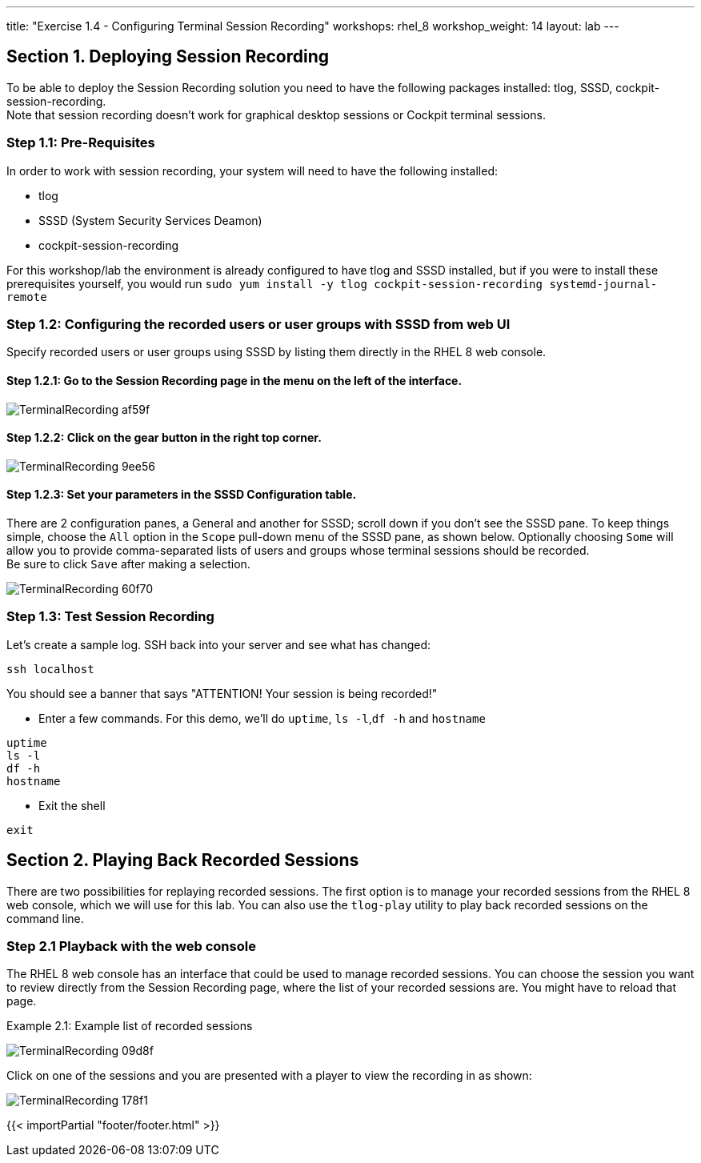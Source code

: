 ---
title: "Exercise 1.4 - Configuring Terminal Session Recording"
workshops: rhel_8
workshop_weight: 14
layout: lab
---

:domain_name: redhatgov.io
:icons: font
:imagesdir: /workshops/rhel_8/images

== Section 1. Deploying Session Recording

To be able to deploy the Session Recording solution you need to have the following packages installed: tlog, SSSD, cockpit-session-recording. +
Note that session recording doesn't work for graphical desktop sessions or Cockpit terminal sessions.

=== Step 1.1: Pre-Requisites
In order to work with session recording, your system will need to have the following installed:

 - tlog
 - SSSD (System Security Services Deamon)
 - cockpit-session-recording

For this workshop/lab the environment is already configured to have tlog and SSSD installed, but if you were to install these prerequisites yourself, you would run `sudo yum install -y tlog cockpit-session-recording systemd-journal-remote`

=== Step 1.2: Configuring the recorded users or user groups with SSSD from web UI
Specify recorded users or user groups using SSSD by listing them directly in the RHEL 8 web console.

==== Step 1.2.1: Go to the Session Recording page in the menu on the left of the interface.

image::TerminalRecording-af59f.png[]

==== Step 1.2.2: Click on the gear button in the right top corner.

image::TerminalRecording-9ee56.png[]

==== Step 1.2.3: Set your parameters in the SSSD Configuration table.

There are 2 configuration panes, a General and another for SSSD; scroll down if you don't see the SSSD pane.
To keep things simple, choose the `All` option in the `Scope` pull-down menu of the SSSD pane, as shown below.  Optionally choosing `Some` will allow you to provide comma-separated lists of users and groups whose terminal sessions should be recorded. +
Be sure to click `Save` after making a selection.

image::TerminalRecording-60f70.png[]

=== Step 1.3: Test Session Recording
Let's create a sample log. SSH back into your server and see what has changed:

[source,bash]

----
ssh localhost
----

You should see a banner that says "ATTENTION! Your session is being recorded!" 

* Enter a few commands. For this demo, we'll do `uptime`, `ls -l`,`df -h` and `hostname`

[source,bash]
----
uptime
ls -l
df -h
hostname
----

* Exit the shell 

[source,bash]
----
exit
----

== Section 2. Playing Back Recorded Sessions

There are two possibilities for replaying recorded sessions.
The first option is to manage your recorded sessions from the RHEL 8 web console, which we will use for this lab.
You can also use the `tlog-play` utility to play back recorded sessions on the command line.

=== Step 2.1 Playback with the web console
The RHEL 8 web console has an interface that could be used to manage recorded sessions.
You can choose the session you want to review directly from the Session Recording page, where the list of your recorded sessions are. You might have to reload that page.

Example 2.1: Example list of recorded sessions

image::TerminalRecording-09d8f.png[]

Click on one of the sessions and you are presented with a player to view the recording in as shown:

image::TerminalRecording-178f1.png[]

{{< importPartial "footer/footer.html" >}}
